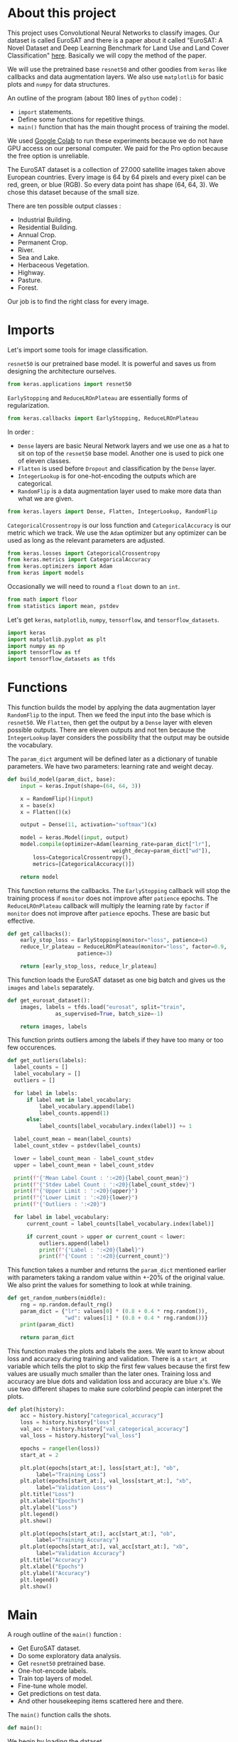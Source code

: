 * About this project
This project uses Convolutional Neural Networks to classify
images. Our dataset is called EuroSAT and there is a paper about it
called "EuroSAT: A Novel Dataset and Deep Learning Benchmark for Land
Use and Land Cover Classification" [[https://github.com/phelber/EuroSAT][here]]. Basically we will copy the
method of the paper.

We will use the pretrained base ~resnet50~ and other goodies from
~keras~ like callbacks and data augmentation layers. We also use
~matplotlib~ for basic plots and ~numpy~ for data structures.

An outline of the program (about 180 lines of ~python~ code) :
- ~import~ statements.
- Define some functions for repetitive things.
- ~main()~ function that has the main thought process of training the
  model.

We used [[https://colab.research.google.com][Google Colab]] to run these experiments because we do not have
GPU access on our personal computer. We paid for the Pro option
because the free option is unreliable.

The EuroSAT dataset is a collection of 27.000 satellite images taken
above European countries. Every image is 64 by 64 pixels and every
pixel can be red, green, or blue (RGB). So every data point has shape
(64, 64, 3). We chose this dataset because of the small size.

There are ten possible output classes :
- Industrial Building.
- Residential Building.
- Annual Crop.
- Permanent Crop.
- River.
- Sea and Lake.
- Herbaceous Vegetation.
- Highway.
- Pasture.
- Forest.

Our job is to find the right class for every image.
* Imports
Let's import some tools for image classification.

~resnet50~ is our pretrained base model. It is powerful and saves us
from designing the architecture ourselves.
#+begin_src python
from keras.applications import resnet50
#+end_src
~EarlyStopping~ and ~ReduceLROnPlateau~ are essentially forms of
regularization.
#+begin_src python
from keras.callbacks import EarlyStopping, ReduceLROnPlateau
#+end_src
In order :
- ~Dense~ layers are basic Neural Network layers and we use one as a
  hat to sit on top of the ~resnet50~ base model. Another one is used
  to pick one of eleven classes.
- ~Flatten~ is used before ~Dropout~ and classification by the ~Dense~
  layer.
- ~IntegerLookup~ is for one-hot-encoding the outputs which are
  categorical.
- ~RandomFlip~ is a data augmentation layer used to make more data
  than what we are given.
#+begin_src python
from keras.layers import Dense, Flatten, IntegerLookup, RandomFlip
#+end_src
~CategoricalCrossentropy~ is our loss function and
~CategoricalAccuracy~ is our metric which we track. We use the ~Adam~
optimizer but any optimizer can be used as long as the relevant
parameters are adjusted.
#+begin_src python
from keras.losses import CategoricalCrossentropy
from keras.metrics import CategoricalAccuracy
from keras.optimizers import Adam
from keras import models
#+end_src
Occasionally we will need to round a ~float~ down to an ~int~.
#+begin_src python
  from math import floor
  from statistics import mean, pstdev
#+end_src
Let's get ~keras~, ~matplotlib~, ~numpy~, ~tensorflow~, and
~tensorflow_datasets~.
#+begin_src python
import keras
import matplotlib.pyplot as plt
import numpy as np
import tensorflow as tf
import tensorflow_datasets as tfds
#+end_src
* Functions
This function builds the model by applying the data augmentation layer
~RandomFlip~ to the input. Then we feed the input into the base which
is ~resnet50~. We ~Flatten~, then get the output by a ~Dense~ layer
with eleven possible outputs. There are eleven outputs and not ten
because the ~IntegerLookup~ layer considers the possibility that the
output may be outside the vocabulary.

The ~param_dict~ argument will be defined later as a dictionary of
tunable parameters. We have two parameters: learning rate and weight
decay.
#+begin_src python
  def build_model(param_dict, base):
      input = keras.Input(shape=(64, 64, 3))

      x = RandomFlip()(input)
      x = base(x)
      x = Flatten()(x)

      output = Dense(11, activation="softmax")(x)

      model = keras.Model(input, output)
      model.compile(optimizer=Adam(learning_rate=param_dict["lr"],
                                   weight_decay=param_dict["wd"]),
  		  loss=CategoricalCrossentropy(),
  		  metrics=[CategoricalAccuracy()])

      return model
#+end_src
This function returns the callbacks. The ~EarlyStopping~ callback will
stop the training process if ~monitor~ does not improve after
~patience~ epochs. The ~ReduceLROnPlateau~ callback will multiply the
learning rate by ~factor~ if ~monitor~ does not improve after
~patience~ epochs. These are basic but effective.
#+begin_src python
  def get_callbacks():
      early_stop_loss = EarlyStopping(monitor="loss", patience=6)
      reduce_lr_plateau = ReduceLROnPlateau(monitor="loss", factor=0.9,
					    patience=3)

      return [early_stop_loss, reduce_lr_plateau]
#+end_src
This function loads the EuroSAT dataset as one big batch and gives us
the ~images~ and ~labels~ separately.
#+begin_src python
  def get_eurosat_dataset():
      images, labels = tfds.load("eurosat", split="train",
				 as_supervised=True, batch_size=-1)

      return images, labels
#+end_src
This function prints outliers among the labels if they have too many
or too few occurences.
#+begin_src python
  def get_outliers(labels):
    label_counts = []
    label_vocabulary = []
    outliers = []

    for label in labels:
        if label not in label_vocabulary:
            label_vocabulary.append(label)
            label_counts.append(1)
        else:
            label_counts[label_vocabulary.index(label)] += 1

    label_count_mean = mean(label_counts)
    label_count_stdev = pstdev(label_counts)

    lower = label_count_mean - label_count_stdev
    upper = label_count_mean + label_count_stdev

    print(f"{'Mean Label Count : ':<20}{label_count_mean}")
    print(f"{'Stdev Label Count : ':<20}{label_count_stdev}")
    print(f"{'Upper Limit : ':<20}{upper}")
    print(f"{'Lower Limit : ':<20}{lower}")
    print(f"{'Outliers : ':<20}")

    for label in label_vocabulary:
        current_count = label_counts[label_vocabulary.index(label)]

        if current_count > upper or current_count < lower:
            outliers.append(label)
            print(f"{'Label : ':<20}{label}")
            print(f"{'Count : ':<20}{current_count}")
#+end_src
This function takes a number and returns the ~param_dict~ mentioned
earlier with parameters taking a random value within +-20% of the
original value. We also print the values for something to look at
while training.
#+begin_src python
  def get_random_numbers(middle):
      rng = np.random.default_rng()
      param_dict = {"lr": values[0] * (0.8 + 0.4 * rng.random()),
                    "wd": values[1] * (0.8 + 0.4 * rng.random())}
      print(param_dict)

      return param_dict
#+end_src
This function makes the plots and labels the axes. We want to know
about loss and accuracy during training and validation. There is a
~start_at~ variable which tells the plot to skip the first few
values because the first few values are usually much smaller than the
later ones. Training loss and accuracy are blue dots and validation
loss and accuracy are blue x's. We use two different shapes to make
sure colorblind people can interpret the plots.
#+begin_src python
  def plot(history):
      acc = history.history["categorical_accuracy"]
      loss = history.history["loss"]
      val_acc = history.history["val_categorical_accuracy"]
      val_loss = history.history["val_loss"]

      epochs = range(len(loss))
      start_at = 2

      plt.plot(epochs[start_at:], loss[start_at:], "ob",
	       label="Training Loss")
      plt.plot(epochs[start_at:], val_loss[start_at:], "xb",
	       label="Validation Loss")
      plt.title("Loss")
      plt.xlabel("Epochs")
      plt.ylabel("Loss")
      plt.legend()
      plt.show()

      plt.plot(epochs[start_at:], acc[start_at:], "ob",
	       label="Training Accuracy")
      plt.plot(epochs[start_at:], val_acc[start_at:], "xb",
	       label="Validation Accuracy")
      plt.title("Accuracy")
      plt.xlabel("Epochs")
      plt.ylabel("Accuracy")
      plt.legend()
      plt.show()

#+end_src
* Main
A rough outline of the ~main()~ function :
- Get EuroSAT dataset.
- Do some exploratory data analysis.
- Get ~resnet50~ pretrained base.
- One-hot-encode labels.
- Train top layers of model.
- Fine-tune whole model.
- Get predictions on test data.
- And other housekeeping items scattered here and there.
The ~main()~ function calls the shots.
#+begin_src python
def main():
#+end_src
We begin by loading the dataset.
#+begin_src python
images, labels = get_eurosat_dataset()
#+end_src
Then we do some exploratory data analysis by checking if there are any
outliers among the labels.
#+begin_src python
  get_outliers(labels)
#+end_src
We get a list of percentile indices for easy dataset splitting later.
#+begin_src python
  percents = [floor(np.shape(images)[0] * (i / 100.0))
	      for i in range(100)]
#+end_src
Let's load the ~resnet50~ base and freeze the layers. We will unfreeze
the layers later as the paper says to do.
#+begin_src python
  base = resnet50.ResNet50(include_top=False, input_shape=(64, 64, 3))
  base.trainable = False
#+end_src
Vocabulary for the ten output classes.
#+begin_src python
  label_vocab = [i for i in range(10)]
#+end_src
One-hot-encode the labels using the vocabulary from above.
#+begin_src python
  one_hot_encode_layer = IntegerLookup(vocabulary=label_vocab,
				       output_mode="one_hot")
  encoded_labels = one_hot_encode_layer(labels)
#+end_src
We split the dataset into an 80-20 (Training-Test) split.
#+begin_src python
  split = 80
  train_images = images[:percents[split]]
  test_images = images[percents[split]:]
  train_labels = encoded_labels[:percents[split]]
  test_labels = encoded_labels[percents[split]:]
#+end_src
Load the callbacks.
#+begin_src python
  callbacks = get_callbacks()
#+end_src
Train our two ~Dense~ layers first. We use a 10% validation split so
the dataset now has a 72-8-20 (Training-Validation-Test) split. We
shuffle to keep things standard casino operating procedure.
#+begin_src python
  print('Fitting model.')
  parameters = [0.01, 0.001]
  model = build_model(get_random_numbers(parameters), base)
  history = model.fit(train_images, train_labels, batch_size=512,
  		      callbacks=callbacks, epochs=64, shuffle=True,
  		      validation_split=0.1, verbose=1)

  plot(history)
#+end_src
Next we set ~base.trainable~ to ~True~ to unfreeze the base layers but
this time we train with a much smaller learning rate. We don't want
any large disruptions here.
#+begin_src python
  print("Fine-tuning.")
  base.trainable = True
  parameters = [0.0001, 0.001]
  model = build_model(get_random_numbers(parameters), base)
  history = model.fit(train_images, train_labels, batch_size=512,
  		      callbacks=callbacks, epochs=128, shuffle=True,
  		      validation_split=0.1, verbose=1)

  plot(history)
#+end_src
Call the ~evaluate()~ function with ~test_images~ and ~test_labels~ to
see how we did. Hopefully our final results here are very close to our
earlier validation results.
#+begin_src python
  print("Predicting.")
  model.evaluate(test_images, test_labels, verbose=1)
#+end_src
These lines go at the end outside of the ~main()~ function's
indentation level.
#+begin_src python
  if __name__ == "__main__":
      main()
#+end_src
* Conclusions
At this point after running the program a few times we see that our
model gets about 96% test accuracy. The plots for accuracy and loss
show that our training process is pretty sound. We may do some further
analysis with a confusion matrix or something else to figure out which
images we are still misclassifying. The benchmark from the paper is
about 98.5% test accuracy with an 80-20 split using the ~resnet50~
base. We are satisfied for now with 96%.
* Plots
#+CAPTION: Loss when training top few layers.
[[./images/train-loss.png]]
#+CAPTION: Accuracy when training top few layers.
[[./images/train-acc.png]]
#+CAPTION: Loss when fine-tuning whole model.
[[./images/finetune-loss.png]]
#+CAPTION: Accuracy when fine-tuning whole model.
[[./images/finetune-acc.png]]
* References
- Helber, Patrick and others, "EuroSAT: A Novel Dataset and Deep
  Learning Benchmark for Land Use and Land Cover Classification",
  /IEEE Journal of Selected Topics in Applied Earth Observations and
  Remote Sensing/, 2017, [[https://github.com/phelber/EuroSAT][EuroSAT GitHub]].
* To Do Later
- Add links.
